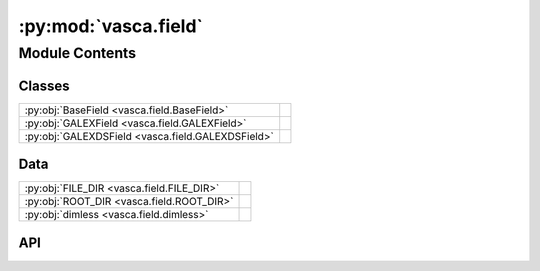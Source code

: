 :py:mod:`vasca.field`
=====================

.. py:module:: vasca.field

.. autodoc2-docstring:: vasca.field
   :allowtitles:

Module Contents
---------------

Classes
~~~~~~~

.. list-table::
   :class: autosummary longtable
   :align: left

   * - :py:obj:`BaseField <vasca.field.BaseField>`
     - .. autodoc2-docstring:: vasca.field.BaseField
          :summary:
   * - :py:obj:`GALEXField <vasca.field.GALEXField>`
     - .. autodoc2-docstring:: vasca.field.GALEXField
          :summary:
   * - :py:obj:`GALEXDSField <vasca.field.GALEXDSField>`
     - .. autodoc2-docstring:: vasca.field.GALEXDSField
          :summary:

Data
~~~~

.. list-table::
   :class: autosummary longtable
   :align: left

   * - :py:obj:`FILE_DIR <vasca.field.FILE_DIR>`
     - .. autodoc2-docstring:: vasca.field.FILE_DIR
          :summary:
   * - :py:obj:`ROOT_DIR <vasca.field.ROOT_DIR>`
     - .. autodoc2-docstring:: vasca.field.ROOT_DIR
          :summary:
   * - :py:obj:`dimless <vasca.field.dimless>`
     - .. autodoc2-docstring:: vasca.field.dimless
          :summary:

API
~~~

.. py:data:: FILE_DIR
   :canonical: vasca.field.FILE_DIR
   :value: 'dirname(...)'

   .. autodoc2-docstring:: vasca.field.FILE_DIR

.. py:data:: ROOT_DIR
   :canonical: vasca.field.ROOT_DIR
   :value: None

   .. autodoc2-docstring:: vasca.field.ROOT_DIR

.. py:data:: dimless
   :canonical: vasca.field.dimless
   :value: None

   .. autodoc2-docstring:: vasca.field.dimless

.. py:class:: BaseField()
   :canonical: vasca.field.BaseField

   Bases: :py:obj:`vasca.tables.TableCollection`

   .. autodoc2-docstring:: vasca.field.BaseField

   .. rubric:: Initialization

   .. autodoc2-docstring:: vasca.field.BaseField.__init__

   .. py:method:: load_sky_map(file_name, img_attr='ref_img')
      :canonical: vasca.field.BaseField.load_sky_map

      .. autodoc2-docstring:: vasca.field.BaseField.load_sky_map

   .. py:method:: get_upper_limits()
      :canonical: vasca.field.BaseField.get_upper_limits

      .. autodoc2-docstring:: vasca.field.BaseField.get_upper_limits

   .. py:method:: set_light_curve(add_upper_limits=True)
      :canonical: vasca.field.BaseField.set_light_curve

      .. autodoc2-docstring:: vasca.field.BaseField.set_light_curve

   .. py:method:: remove_double_visit_detections()
      :canonical: vasca.field.BaseField.remove_double_visit_detections

      .. autodoc2-docstring:: vasca.field.BaseField.remove_double_visit_detections

   .. py:method:: set_field_attr(dd_names=None)
      :canonical: vasca.field.BaseField.set_field_attr

      .. autodoc2-docstring:: vasca.field.BaseField.set_field_attr

   .. py:method:: get_field_par(par_name, table_name)
      :canonical: vasca.field.BaseField.get_field_par

      .. autodoc2-docstring:: vasca.field.BaseField.get_field_par

   .. py:method:: get_sky_region()
      :canonical: vasca.field.BaseField.get_sky_region

      .. autodoc2-docstring:: vasca.field.BaseField.get_sky_region

   .. py:method:: load_from_fits(file_name='tables.fits')
      :canonical: vasca.field.BaseField.load_from_fits

      .. autodoc2-docstring:: vasca.field.BaseField.load_from_fits

.. py:class:: GALEXField(obs_id, obs_filter=None, data_path=None, visits_data_path=None)
   :canonical: vasca.field.GALEXField

   Bases: :py:obj:`vasca.field.BaseField`

   .. autodoc2-docstring:: vasca.field.GALEXField

   .. rubric:: Initialization

   .. autodoc2-docstring:: vasca.field.GALEXField.__init__

   .. py:method:: from_VASCA(obs_id, obs_filter='NUV', fits_path=None, **kwargs)
      :canonical: vasca.field.GALEXField.from_VASCA
      :classmethod:

      .. autodoc2-docstring:: vasca.field.GALEXField.from_VASCA

   .. py:method:: from_MAST(obs_id, obs_filter='NUV', refresh=False, load_products='TABLES', write=True, **kwargs)
      :canonical: vasca.field.GALEXField.from_MAST
      :classmethod:

      .. autodoc2-docstring:: vasca.field.GALEXField.from_MAST

   .. py:method:: load(gfield_id, obs_filter='NUV', method='MAST_LOCAL', load_products='TABLES', **field_kwargs)
      :canonical: vasca.field.GALEXField.load
      :staticmethod:

      .. autodoc2-docstring:: vasca.field.GALEXField.load

   .. py:method:: get_visit_upper_limits(tt_visits)
      :canonical: vasca.field.GALEXField.get_visit_upper_limits
      :staticmethod:

      .. autodoc2-docstring:: vasca.field.GALEXField.get_visit_upper_limits

   .. py:method:: _load_galex_field_info(obs_id, obs_filter, col_names=None, refresh=False)
      :canonical: vasca.field.GALEXField._load_galex_field_info

      .. autodoc2-docstring:: vasca.field.GALEXField._load_galex_field_info

   .. py:method:: _load_galex_visits_info(obs_id, obs_filter, col_names=None)
      :canonical: vasca.field.GALEXField._load_galex_visits_info

      .. autodoc2-docstring:: vasca.field.GALEXField._load_galex_visits_info

   .. py:method:: _load_galex_archive_products(obs_id, obs_filter, col_names=None, dd_products=None, ref_maps_only=False, refresh=False)
      :canonical: vasca.field.GALEXField._load_galex_archive_products

      .. autodoc2-docstring:: vasca.field.GALEXField._load_galex_archive_products

.. py:class:: GALEXDSField(field_name, data_path=None, visits_data_path=None, **kwargs)
   :canonical: vasca.field.GALEXDSField

   Bases: :py:obj:`vasca.field.BaseField`

   .. autodoc2-docstring:: vasca.field.GALEXDSField

   .. rubric:: Initialization

   .. autodoc2-docstring:: vasca.field.GALEXDSField.__init__

   .. py:method:: name_id_map(a)
      :canonical: vasca.field.GALEXDSField.name_id_map

      .. autodoc2-docstring:: vasca.field.GALEXDSField.name_id_map

   .. py:method:: _load_info(field_name)
      :canonical: vasca.field.GALEXDSField._load_info

      .. autodoc2-docstring:: vasca.field.GALEXDSField._load_info

   .. py:method:: _load_data_products(field_name, ref_maps_only=False)
      :canonical: vasca.field.GALEXDSField._load_data_products

      .. autodoc2-docstring:: vasca.field.GALEXDSField._load_data_products

   .. py:method:: from_VASCA(field_name, fits_path=None, **kwargs)
      :canonical: vasca.field.GALEXDSField.from_VASCA
      :classmethod:

      .. autodoc2-docstring:: vasca.field.GALEXDSField.from_VASCA

   .. py:method:: from_MAST(field_name, load_products='TABLES', write=True, **kwargs)
      :canonical: vasca.field.GALEXDSField.from_MAST
      :classmethod:

      .. autodoc2-docstring:: vasca.field.GALEXDSField.from_MAST

   .. py:method:: load(field_name, method='MAST_LOCAL', load_products='TABLES', **field_kwargs)
      :canonical: vasca.field.GALEXDSField.load
      :staticmethod:

      .. autodoc2-docstring:: vasca.field.GALEXDSField.load
